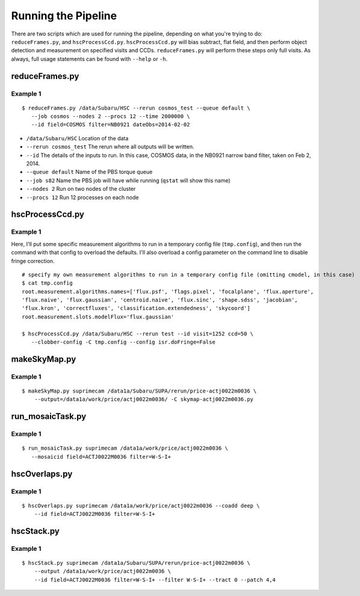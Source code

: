 

====================
Running the Pipeline
====================

There are two scripts which are used for running the pipeline,
depending on what you're trying to do: ``reduceFrames.py``, and
``hscProcessCcd.py``.  ``hscProcessCcd.py`` will bias subtract, flat
field, and then perform object detection and measurement on specified
visits and CCDs.  ``reduceFrames.py`` will perform these steps only
full visits.  As always, full usage statements can be found with
``--help`` or ``-h``.


reduceFrames.py
---------------

Example 1
^^^^^^^^^

::
   
   $ reduceFrames.py /data/Subaru/HSC --rerun cosmos_test --queue default \
      --job cosmos --nodes 2 --procs 12 --time 2000000 \
      --id field=COSMOS filter=NB0921 dateObs=2014-02-02

* ``/data/Subaru/HSC``      Location of the data
* ``--rerun cosmos_test``   The rerun where all outputs will be written.
* ``--id``                  The details of the inputs to run.  In this case, COSMOS data, in the NB0921 narrow band filter, taken on Feb 2, 2014.
* ``--queue default``       Name of the PBS torque queue
* ``--job s82``             Name the PBS job will have while running (``qstat`` will show this name)
* ``--nodes 2``             Run on two nodes of the cluster
* ``--procs 12``            Run 12 processes on each node

  
hscProcessCcd.py
-------------
  
Example 1
^^^^^^^^^

Here, I'll put some specific measurement algorithms to run in a
temporary config file (``tmp.config``), and then run the command with
that config to overload the defaults.  I'll also overload a config
parameter on the command line to disable fringe correction.

::

   # specify my own measurement algorithms to run in a temporary config file (omitting cmodel, in this case)
   $ cat tmp.config 
   root.measurement.algorithms.names=['flux.psf', 'flags.pixel', 'focalplane', 'flux.aperture',
   'flux.naive', 'flux.gaussian', 'centroid.naive', 'flux.sinc', 'shape.sdss', 'jacobian',
   'flux.kron', 'correctfluxes', 'classification.extendedness', 'skycoord']
   root.measurement.slots.modelFlux='flux.gaussian'
   
   $ hscProcessCcd.py /data/Subaru/HSC --rerun test --id visit=1252 ccd=50 \
      --clobber-config -C tmp.config --config isr.doFringe=False



makeSkyMap.py
-------------

Example 1
^^^^^^^^^

::
   
   $ makeSkyMap.py suprimecam /data1a/Subaru/SUPA/rerun/price-actj0022m0036 \
       --output=/data1a/work/price/actj0022m0036/ -C skymap-actj0022m0036.py

run_mosaicTask.py
-----------------

Example 1
^^^^^^^^^

::
   
   $ run_mosaicTask.py suprimecam /data1a/work/price/actj0022m0036 \
      --mosaicid field=ACTJ0022M0036 filter=W-S-I+

      
hscOverlaps.py
--------------

Example 1
^^^^^^^^^

::
   
   $ hscOverlaps.py suprimecam /data1a/work/price/actj0022m0036 --coadd deep \
       --id field=ACTJ0022M0036 filter=W-S-I+


hscStack.py
-----------

Example 1
^^^^^^^^^

::

   $ hscStack.py suprimecam /data1a/Subaru/SUPA/rerun/price-actj0022m0036 \
       --output /data1a/work/price/actj0022m0036 \
       --id field=ACTJ0022M0036 filter=W-S-I+ --filter W-S-I+ --tract 0 --patch 4,4
